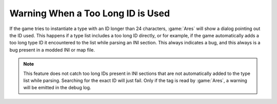 .. index:: Debugging; Warning if a too long ID is used

==================================
Warning When a Too Long ID is Used
==================================

If the game tries to instantiate a type with an ID longer than 24 characters,
:game:`Ares` will show a dialog pointing out the ID used. This happens if a type
list includes a too long ID directly, or for example, if the game automatically
adds a too long type ID it encountered to the list while parsing an INI section.
This always indicates a bug, and this always is a bug present in a modded INI
or map file.

.. note:: This feature does not catch too long IDs present in INI sections that
  are not automatically added to the type list while parsing. Searching for the
  exact ID will just fail. Only if the tag is read by :game:`Ares`, a warning
  will be emitted in the debug log.

.. versionadded:: 3.0

